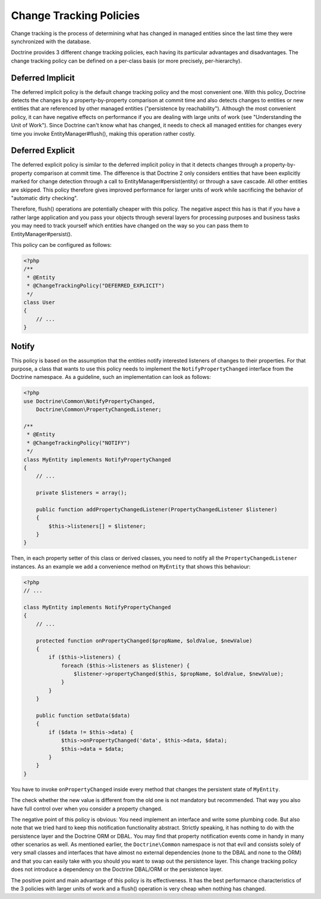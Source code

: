 Change Tracking Policies
========================

Change tracking is the process of determining what has changed in
managed entities since the last time they were synchronized with
the database.

Doctrine provides 3 different change tracking policies, each having
its particular advantages and disadvantages. The change tracking
policy can be defined on a per-class basis (or more precisely,
per-hierarchy).

Deferred Implicit
~~~~~~~~~~~~~~~~~

The deferred implicit policy is the default change tracking policy
and the most convenient one. With this policy, Doctrine detects the
changes by a property-by-property comparison at commit time and
also detects changes to entities or new entities that are
referenced by other managed entities ("persistence by
reachability"). Although the most convenient policy, it can have
negative effects on performance if you are dealing with large units
of work (see "Understanding the Unit of Work"). Since Doctrine
can't know what has changed, it needs to check all managed entities
for changes every time you invoke EntityManager#flush(), making
this operation rather costly.

Deferred Explicit
~~~~~~~~~~~~~~~~~

The deferred explicit policy is similar to the deferred implicit
policy in that it detects changes through a property-by-property
comparison at commit time. The difference is that Doctrine 2 only
considers entities that have been explicitly marked for change detection
through a call to EntityManager#persist(entity) or through a save
cascade. All other entities are skipped. This policy therefore
gives improved performance for larger units of work while
sacrificing the behavior of "automatic dirty checking".

Therefore, flush() operations are potentially cheaper with this
policy. The negative aspect this has is that if you have a rather
large application and you pass your objects through several layers
for processing purposes and business tasks you may need to track
yourself which entities have changed on the way so you can pass
them to EntityManager#persist().

This policy can be configured as follows:

.. code-block:: php

    <?php
    /**
     * @Entity
     * @ChangeTrackingPolicy("DEFERRED_EXPLICIT")
     */
    class User
    {
        // ...
    }

Notify
~~~~~~

This policy is based on the assumption that the entities notify
interested listeners of changes to their properties. For that
purpose, a class that wants to use this policy needs to implement
the ``NotifyPropertyChanged`` interface from the Doctrine
namespace. As a guideline, such an implementation can look as
follows:

.. code-block:: php

    <?php
    use Doctrine\Common\NotifyPropertyChanged,
        Doctrine\Common\PropertyChangedListener;

    /**
     * @Entity
     * @ChangeTrackingPolicy("NOTIFY")
     */
    class MyEntity implements NotifyPropertyChanged
    {
        // ...

        private $listeners = array();

        public function addPropertyChangedListener(PropertyChangedListener $listener)
        {
            $this->listeners[] = $listener;
        }
    }

Then, in each property setter of this class or derived classes, you
need to notify all the ``PropertyChangedListener`` instances. As an
example we add a convenience method on ``MyEntity`` that shows this
behaviour:

.. code-block:: php

    <?php
    // ...

    class MyEntity implements NotifyPropertyChanged
    {
        // ...

        protected function onPropertyChanged($propName, $oldValue, $newValue)
        {
            if ($this->listeners) {
                foreach ($this->listeners as $listener) {
                    $listener->propertyChanged($this, $propName, $oldValue, $newValue);
                }
            }
        }

        public function setData($data)
        {
            if ($data != $this->data) {
                $this->onPropertyChanged('data', $this->data, $data);
                $this->data = $data;
            }
        }
    }

You have to invoke ``onPropertyChanged`` inside every method that
changes the persistent state of ``MyEntity``.

The check whether the new value is different from the old one is
not mandatory but recommended. That way you also have full control
over when you consider a property changed.

The negative point of this policy is obvious: You need implement an
interface and write some plumbing code. But also note that we tried
hard to keep this notification functionality abstract. Strictly
speaking, it has nothing to do with the persistence layer and the
Doctrine ORM or DBAL. You may find that property notification
events come in handy in many other scenarios as well. As mentioned
earlier, the ``Doctrine\Common`` namespace is not that evil and
consists solely of very small classes and interfaces that have
almost no external dependencies (none to the DBAL and none to the
ORM) and that you can easily take with you should you want to swap
out the persistence layer. This change tracking policy does not
introduce a dependency on the Doctrine DBAL/ORM or the persistence
layer.

The positive point and main advantage of this policy is its
effectiveness. It has the best performance characteristics of the 3
policies with larger units of work and a flush() operation is very
cheap when nothing has changed.


